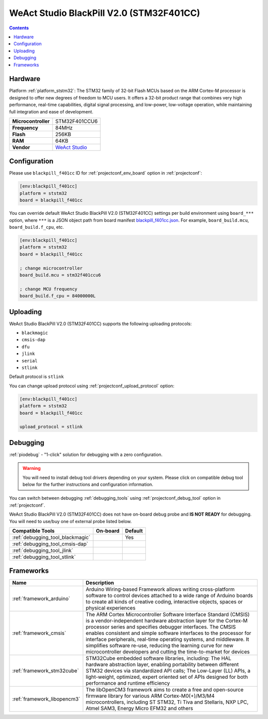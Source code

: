  
.. _board_ststm32_blackpill_f401cc:

WeAct Studio BlackPill V2.0 (STM32F401CC)
=========================================

.. contents::

Hardware
--------

Platform :ref:`platform_ststm32`: The STM32 family of 32-bit Flash MCUs based on the ARM Cortex-M processor is designed to offer new degrees of freedom to MCU users. It offers a 32-bit product range that combines very high performance, real-time capabilities, digital signal processing, and low-power, low-voltage operation, while maintaining full integration and ease of development.

.. list-table::

  * - **Microcontroller**
    - STM32F401CCU6
  * - **Frequency**
    - 84MHz
  * - **Flash**
    - 256KB
  * - **RAM**
    - 64KB
  * - **Vendor**
    - `WeAct Studio <https://github.com/WeActTC/MiniSTM32F4x1?utm_source=platformio.org&utm_medium=docs>`__


Configuration
-------------

Please use ``blackpill_f401cc`` ID for :ref:`projectconf_env_board` option in :ref:`projectconf`:

.. code-block:: ini

  [env:blackpill_f401cc]
  platform = ststm32
  board = blackpill_f401cc

You can override default WeAct Studio BlackPill V2.0 (STM32F401CC) settings per build environment using
``board_***`` option, where ``***`` is a JSON object path from
board manifest `blackpill_f401cc.json <https://github.com/platformio/platform-ststm32/blob/master/boards/blackpill_f401cc.json>`_. For example,
``board_build.mcu``, ``board_build.f_cpu``, etc.

.. code-block:: ini

  [env:blackpill_f401cc]
  platform = ststm32
  board = blackpill_f401cc

  ; change microcontroller
  board_build.mcu = stm32f401ccu6

  ; change MCU frequency
  board_build.f_cpu = 84000000L


Uploading
---------
WeAct Studio BlackPill V2.0 (STM32F401CC) supports the following uploading protocols:

* ``blackmagic``
* ``cmsis-dap``
* ``dfu``
* ``jlink``
* ``serial``
* ``stlink``

Default protocol is ``stlink``

You can change upload protocol using :ref:`projectconf_upload_protocol` option:

.. code-block:: ini

  [env:blackpill_f401cc]
  platform = ststm32
  board = blackpill_f401cc

  upload_protocol = stlink

Debugging
---------

:ref:`piodebug` - "1-click" solution for debugging with a zero configuration.

.. warning::
    You will need to install debug tool drivers depending on your system.
    Please click on compatible debug tool below for the further
    instructions and configuration information.

You can switch between debugging :ref:`debugging_tools` using
:ref:`projectconf_debug_tool` option in :ref:`projectconf`.

WeAct Studio BlackPill V2.0 (STM32F401CC) does not have on-board debug probe and **IS NOT READY** for debugging. You will need to use/buy one of external probe listed below.

.. list-table::
  :header-rows:  1

  * - Compatible Tools
    - On-board
    - Default
  * - :ref:`debugging_tool_blackmagic`
    - 
    - Yes
  * - :ref:`debugging_tool_cmsis-dap`
    - 
    - 
  * - :ref:`debugging_tool_jlink`
    - 
    - 
  * - :ref:`debugging_tool_stlink`
    - 
    - 

Frameworks
----------
.. list-table::
    :header-rows:  1

    * - Name
      - Description

    * - :ref:`framework_arduino`
      - Arduino Wiring-based Framework allows writing cross-platform software to control devices attached to a wide range of Arduino boards to create all kinds of creative coding, interactive objects, spaces or physical experiences

    * - :ref:`framework_cmsis`
      - The ARM Cortex Microcontroller Software Interface Standard (CMSIS) is a vendor-independent hardware abstraction layer for the Cortex-M processor series and specifies debugger interfaces. The CMSIS enables consistent and simple software interfaces to the processor for interface peripherals, real-time operating systems, and middleware. It simplifies software re-use, reducing the learning curve for new microcontroller developers and cutting the time-to-market for devices

    * - :ref:`framework_stm32cube`
      - STM32Cube embedded software libraries, including: The HAL hardware abstraction layer, enabling portability between different STM32 devices via standardized API calls; The Low-Layer (LL) APIs, a light-weight, optimized, expert oriented set of APIs designed for both performance and runtime efficiency

    * - :ref:`framework_libopencm3`
      - The libOpenCM3 framework aims to create a free and open-source firmware library for various ARM Cortex-M0(+)/M3/M4 microcontrollers, including ST STM32, Ti Tiva and Stellaris, NXP LPC, Atmel SAM3, Energy Micro EFM32 and others